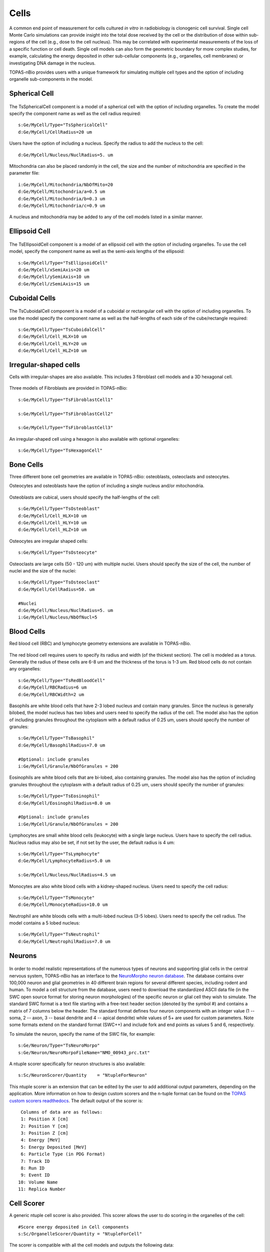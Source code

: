 Cells
=====

A common end point of measurement for cells cultured *in vitro* in radiobiology is clonogenic cell survival. Single cell Monte Carlo simulations can provide insight into the total dose received by the cell or the distribution of dose within sub-regions of the cell (e.g., dose to the cell nucleus). This may be correlated with experimental measurements of the loss of a specific function or cell death. Single cell models can also form the geometric boundary for more complex studies, for example, calculating the energy deposited in other sub-cellular components (e.g., organelles, cell membranes) or investigating DNA damage in the nucleus. 

TOPAS-nBio provides users with a unique framework for simulating multiple cell types and the option of including organelle sub-components in the model. 

Spherical Cell
---------------
.. figure:: images/SphericalCell.png
   :width: 300
   :align: center 


The TsSphericalCell component is a model of a spherical cell with the option of including organelles. 
To create the model specify the component name as well as the cell radius required::  

  s:Ge/MyCell/Type="TsSphericalCell"
  d:Ge/MyCell/CellRadius=20 um

Users have the option of including a nucleus. Specify the radius to add the nucleus to the cell::

  d:Ge/MyCell/Nucleus/NuclRadius=5. um


Mitochondria can also be placed randomly in the cell, the size and the number of mitochondria are specified in the parameter file::

  i:Ge/MyCell/Mitochondria/NbOfMito=20
  d:Ge/MyCell/Mitochondria/a=0.5 um
  d:Ge/MyCell/Mitochondria/b=0.3 um
  d:Ge/MyCell/Mitochondria/c=0.9 um

A nucleus and mitochondria may be added to any of the cell models listed in a similar manner.


Ellipsoid Cell
--------------
.. figure:: images/EllipsoidCell.png
   :width: 300
   :align: center

The TsEllipsoidCell component is a model of an ellipsoid cell with the option of including organelles. 
To use the cell model, specify the component name as well as the semi-axis lengths of the ellipsoid:: 

  s:Ge/MyCell/Type="TsEllipsoidCell"
  d:Ge/MyCell/xSemiAxis=20 um
  d:Ge/MyCell/ySemiAxis=10 um
  d:Ge/MyCell/zSemiAxis=15 um


Cuboidal Cells
--------------
.. figure:: images/CubodialCell.png
   :width: 300
   :align: center 

The TsCuboidalCell component is a model of a cuboidal or rectangular cell with the option of including organelles. 
To use the model specify the component name as well as the half-lengths of each side of the cube/rectangle required:: 

  s:Ge/MyCell/Type="TsCuboidalCell"
  d:Ge/MyCell/Cell_HLX=10 um
  d:Ge/MyCell/Cell_HLY=20 um
  d:Ge/MyCell/Cell_HLZ=10 um



Irregular-shaped cells
----------------------

Cells with irregular-shapes are also available. This includes 3 fibroblast cell models and a 3D hexagonal cell.

.. figure:: images/FibroblastCell1.png
   :width: 300
   :align: center
 
.. figure:: images/FibroblastCell2.png
   :width: 300
   :align: center

.. figure:: images/FibroblastCell3.png
   :width: 300
   :align: center

Three models of Fibroblasts are provided in TOPAS-nBio::

  s:Ge/MyCell/Type="TsFibroblastCell1"

  s:Ge/MyCell/Type="TsFibroblastCell2"

  s:Ge/MyCell/Type="TsFibroblastCell3"		

An irregular-shaped cell using a hexagon is also available with optional organelles::

  s:Ge/MyCell/Type="TsHexagonCell"
	


Bone Cells
----------

Three different bone cell geometries are available in TOPAS-nBio: osteoblasts, osteoclasts and osteocytes.

Osteocytes and osteoblasts have the option of including a single nucleus and/or mitochondria.

.. figure:: images/Osteoblast.png
   :width: 300
   :align: center

Osteoblasts are cubical, users should specify the half-lengths of the cell:: 

  s:Ge/MyCell/Type="TsOsteoblast"
  d:Ge/MyCell/Cell_HLX=10 um
  d:Ge/MyCell/Cell_HLY=10 um
  d:Ge/MyCell/Cell_HLZ=10 um

.. figure:: images/Osteocyte.png
   :width: 300
   :align: center

Osteocytes are irregular shaped cells::
 
  s:Ge/MyCell/Type="TsOsteocyte"

.. figure:: images/Osteoclast.png
   :width: 300
   :align: center

Osteoclasts are large cells (50 - 120 um) with multiple nuclei. Users should specify the size of the cell, the number of nuclei and the size of the nuclei::

  s:Ge/MyCell/Type="TsOsteoclast"
  d:Ge/MyCell/CellRadius=50. um

  #Nuclei
  d:Ge/MyCell/Nucleus/NuclRadius=5. um
  i:Ge/MyCell/Nucleus/NbOfNucl=5


Blood Cells
-----------
Red blood cell (RBC) and lymphocyte geometry extensions are available in TOPAS-nBio.

.. figure:: images/RBC.png
   :width: 300
   :align: center

The red blood cell requires users to specify its radius and width (of the thickest section). The cell is modeled as a torus. Generally the radius of these cells are 6-8 um and the thickness of the torus is 1-3 um. Red blood cells do not contain any organelles::

  s:Ge/MyCell/Type="TsRedBloodCell"
  d:Ge/MyCell/RBCRadius=6 um
  d:Ge/MyCell/RBCWidth=2 um


.. figure:: images/Basophil.png
   :width: 300
   :align: center

Basophils are white blood cells that have 2-3 lobed nucleus and contain many granules. Since the nucleus is generally bilobed, the model nucleus has two lobes and users need to specify the radius of the cell. The model also has the option of including granules throughout the cytoplasm with a default radius of 0.25 um, users should specify the number of granules::

  s:Ge/MyCell/Type="TsBasophil"
  d:Ge/MyCell/BasophilRadius=7.0 um

  #Optional: include granules
  i:Ge/MyCell/Granule/NbOfGranules = 200


.. figure:: images/Eosinophil.png
   :width: 300
   :align: center


Eosinophils are white blood cells that are bi-lobed, also containing granules. The model also has the option of including granules throughout the cytoplasm with a default radius of 0.25 um, users should specify the number of granules::

  s:Ge/MyCell/Type="TsEosinophil"
  d:Ge/MyCell/EosinophilRadius=8.0 um

  #Optional: include granules
  i:Ge/MyCell/Granule/NbOfGranules = 200

.. figure:: images/Lymphocyte.png
   :width: 300
   :align: center

Lymphocytes are small white blood cells (leukocyte) with a single large nucleus. Users have to specify the cell radius. Nucleus radius may also be set, if not set by the user, the default radius is 4 um:: 

  s:Ge/MyCell/Type="TsLymphocyte"
  d:Ge/MyCell/LymphocyteRadius=5.0 um

  s:Ge/MyCell/Nucleus/NuclRadius=4.5 um

.. figure:: images/Monocyte.png
   :width: 300
   :align: center

Monocytes are also white blood cells with a kidney-shaped nucleus. Users need to specify the cell radius::

  s:Ge/MyCell/Type="TsMonocyte"
  d:Ge/MyCell/MonocyteRadius=10.0 um


.. figure:: images/Neutrophil.png
   :width: 300
   :align: center

Neutrophil are white bloods cells with a multi-lobed nucleus (3-5 lobes). Users need to specify the cell radius. The model contains a 5 lobed nucleus::

  s:Ge/MyCell/Type="TsNeutrophil"
  d:Ge/MyCell/NeutrophilRadius=7.0 um

 
Neurons
-------

.. figure:: images/Neuron.png
   :width: 500
   :align: center


In order to model realistic representations of the numerous types of neurons and supporting glial cells in the central nervous system, TOPAS-nBio has an interface to the `NeuroMorpho neuron database`_. The database contains over 100,000 neuron and glial geometries in 40 different brain regions for several different species, including rodent and human. To model a cell structure from the database, users need to download the standardized ASCII data file (in the SWC open source format for storing neuron morphologies) of the specific neuron or glial cell they wish to simulate. The standard SWC format is a text file starting with a free-text header section (denoted by the symbol #) and contains a matrix of 7 columns below the header. The standard format defines four neuron components with an integer value (1 -- soma, 2 -- axon, 3 -- basal dendrite and 4 -- apical dendrite) while values of 5+ are used for custom parameters. Note some formats extend on the standard format (SWC++) and include fork and end points as values 5 and 6, respectively.

To simulate the neuron, specify the name of the SWC file, for example::

  s:Ge/Neuron/Type="TsNeuroMorpo"
  s:Ge/Neuron/NeuroMorpoFileName="NMO_00943_prc.txt" 

A ntuple scorer specifically for neuron structures is also available::

  s:Sc/NeuronScorer/Quantity    = "NtupleForNeuron"

This ntuple scorer is an extension that can be edited by the user to add additional output parameters, depending on the application. More information on how to design custom scorers and the n-tuple format can be found on the `TOPAS custom scorers readthedocs`_. The default output of the scorer is::

  Columns of data are as follows:
  1: Position X [cm]
  2: Position Y [cm]
  3: Position Z [cm]
  4: Energy [MeV]
  5: Energy Deposited [MeV]
  6: Particle Type (in PDG Format)
  7: Track ID
  8: Run ID
  9: Event ID
 10: Volume Name
 11: Replica Number



Cell Scorer
-----------
A generic ntuple cell scorer is also provided. This scorer allows the user to do scoring in the organelles of the cell::

  #Score energy deposited in Cell components
  s:Sc/OrganelleScorer/Quantity = "NtupleForCell" 

The scorer is compatible with all the cell models and outputs the following data::

  Columns of data are as follows:
  1: Position X [cm]
  2: Position Y [cm]
  3: Position Z [cm]
  4: Energy [MeV]
  5: Energy Deposited [MeV]
  6: Particle Type (in PDG Format)
  7: Track ID
  8: Run ID
  9: Event ID
 10: Volume Name

Users may edit the NtupleForCell extension to edit or add additional output parameters. More information on how to design custom scorers and the n-tuple format can be found on the `TOPAS custom scorers readthedocs`_.

.. warning::
    Note: The DoseToWater and DoseToMaterial scorers do not work with the Geant4-DNA physics processes. Please use the DoseToMedium scorer. 

Cell Culture
------------

.. figure:: images/CellCulture.png
   :width: 100
   :align: center

TsCellCulture is a geometry extension for filling a rectangular volume with spherical cells, with a central nucleus. Users should specify the size of the container volume, the radius of the spherical cell and the radius of the spherical nucleus. The total number of cells also has to be specified::

  s:Ge/MyCulture/Type="TsCellCulture"
  s:Ge/MyCulture/Material="G4_WATER"
  s:Ge/MyCulture/Parent="World"
  d:Ge/MyCulture/Container_HLX= 100 um
  d:Ge/MyCulture/Container_HLY= 100 um
  d:Ge/MyCulture/Container_HLZ= 20 um
  i:Ge/MyCulture/NbOfCells = 20
  d:Ge/MyCulture/CellRadius=10 um
  d:Ge/MyCulture/NuclRadius= 6 um
   

An example scoring extension is also provided::

  s:Sc/CultureScorer/Quantity = "NtupleForCulture"
  
  
.. _TOPAS custom scorers readthedocs: https://topas.readthedocs.io/en/latest/extension-docs/scoring.html?highlight=tuple
.. _NeuroMorpho neuron database: http://neuromorpho.org



.. _TOPAS custom scorers readthedocs: https://topas.readthedocs.io/en/latest/extension-docs/scoring.html?highlight=tuple
.. _NeuroMorpho neuron database: http://neuromorpho.org

 
   

